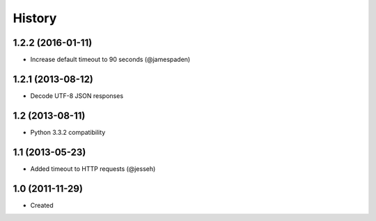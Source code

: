 .. :changelog:

History
-------

1.2.2 (2016-01-11)
++++++++++++++++++

- Increase default timeout to 90 seconds (@jamespaden)

1.2.1 (2013-08-12)
++++++++++++++++++

- Decode UTF-8 JSON responses

1.2 (2013-08-11)
++++++++++++++++++

- Python 3.3.2 compatibility


1.1 (2013-05-23)
++++++++++++++++++

- Added timeout to HTTP requests (@jesseh)


1.0 (2011-11-29)
++++++++++++++++++

- Created
